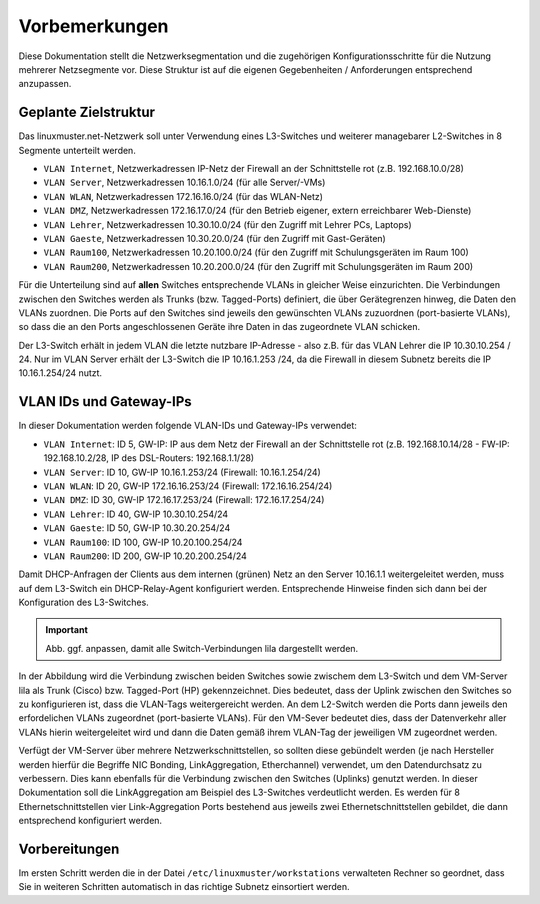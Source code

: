 Vorbemerkungen
==============

Diese Dokumentation stellt die Netzwerksegmentation und die zugehörigen Konfigurationsschritte für die Nutzung mehrerer Netzsegmente vor. Diese Struktur ist auf die eigenen Gegebenheiten / Anforderungen entsprechend anzupassen.

Geplante Zielstruktur
---------------------

Das linuxmuster.net-Netzwerk soll unter Verwendung eines L3-Switches und weiterer managebarer L2-Switches in 8 Segmente unterteilt werden.

* ``VLAN Internet``, Netzwerkadressen IP-Netz der Firewall an der Schnittstelle rot (z.B. 192.168.10.0/28)
* ``VLAN Server``, Netzwerkadressen 10.16.1.0/24 (für alle Server/-VMs)
* ``VLAN WLAN``,   Netzwerkadressen 172.16.16.0/24 (für das WLAN-Netz)
* ``VLAN DMZ``,    Netzwerkadressen 172.16.17.0/24 (für den Betrieb eigener, extern erreichbarer Web-Dienste)
* ``VLAN Lehrer``, Netzwerkadressen 10.30.10.0/24 (für den Zugriff mit Lehrer PCs, Laptops)
* ``VLAN Gaeste``, Netzwerkadressen 10.30.20.0/24 (für den Zugriff mit Gast-Geräten)
* ``VLAN Raum100``, Netzwerkadressen 10.20.100.0/24 (für den Zugriff mit Schulungsgeräten im Raum 100)
* ``VLAN Raum200``, Netzwerkadressen 10.20.200.0/24 (für den Zugriff mit Schulungsgeräten im Raum 200)

Für die Unterteilung sind auf **allen** Switches entsprechende VLANs in gleicher Weise einzurichten. Die Verbindungen zwischen den Switches werden als Trunks (bzw. Tagged-Ports) definiert, die über Gerätegrenzen hinweg, die Daten den VLANs zuordnen. Die Ports auf den Switches sind jeweils den gewünschten VLANs zuzuordnen (port-basierte VLANs), so dass die an den Ports angeschlossenen Geräte ihre Daten in das zugeordnete VLAN schicken.

Der L3-Switch erhält in jedem VLAN die letzte nutzbare IP-Adresse - also z.B. für das VLAN Lehrer die IP 10.30.10.254 / 24. Nur im VLAN Server erhält der L3-Switch die IP 10.16.1.253 /24, da die Firewall in diesem Subnetz bereits die IP 10.16.1.254/24 nutzt.

VLAN IDs und Gateway-IPs
------------------------

In dieser Dokumentation werden folgende VLAN-IDs und Gateway-IPs verwendet: 

* ``VLAN Internet``: 	ID 5, GW-IP: IP aus dem Netz der Firewall an der Schnittstelle rot (z.B. 192.168.10.14/28 - FW-IP: 192.168.10.2/28, IP des DSL-Routers: 192.168.1.1/28)
* ``VLAN Server``: 	ID 10,  GW-IP 10.16.1.253/24 (Firewall: 10.16.1.254/24)
* ``VLAN WLAN``: 	ID 20,  GW-IP 172.16.16.253/24 (Firewall: 172.16.16.254/24)
* ``VLAN DMZ``:		ID 30,  GW-IP 172.16.17.253/24 (Firewall: 172.16.17.254/24)
* ``VLAN Lehrer``:	ID 40,  GW-IP 10.30.10.254/24
* ``VLAN Gaeste``:	ID 50,  GW-IP 10.30.20.254/24
* ``VLAN Raum100``:	ID 100, GW-IP 10.20.100.254/24
* ``VLAN Raum200``:	ID 200, GW-IP 10.20.200.254/24

Damit DHCP-Anfragen der Clients aus dem internen (grünen) Netz an den Server 10.16.1.1 weitergeleitet werden, muss auf dem L3-Switch ein DHCP-Relay-Agent konfiguriert werden. Entsprechende Hinweise finden sich dann bei der Konfiguration des L3-Switches. 

.. image:: media/vlan-infrastructure-presets.png
   :alt: Struktur: Segmentiertes Netz
   :align: center

.. important::

   Abb. ggf. anpassen, damit alle Switch-Verbindungen lila dargestellt werden. 

In der Abbildung wird die Verbindung zwischen beiden Switches sowie zwischem dem L3-Switch und dem VM-Server lila als Trunk (Cisco) bzw. Tagged-Port (HP) gekennzeichnet. Dies bedeutet, dass der Uplink zwischen den Switches so zu konfigurieren ist, dass die VLAN-Tags weitergereicht werden. An dem L2-Switch werden die Ports dann jeweils den erfordelichen VLANs zugeordnet (port-basierte VLANs). Für den VM-Sever bedeutet dies, dass der Datenverkehr aller VLANs hierin weitergeleitet wird und dann die Daten gemäß ihrem VLAN-Tag der jeweiligen VM zugeordnet werden.

Verfügt der VM-Server über mehrere Netzwerkschnittstellen, so sollten diese gebündelt werden (je nach Hersteller werden hierfür die Begriffe NIC Bonding, LinkAggregation, Etherchannel) verwendet, um den Datendurchsatz zu verbessern. Dies kann ebenfalls für die Verbindung zwischen den Switches (Uplinks) genutzt werden. In dieser Dokumentation soll die LinkAggregation am Beispiel des L3-Switches verdeutlicht werden. Es werden für 8 Ethernetschnittstellen vier Link-Aggregation Ports bestehend aus jeweils zwei Ethernetschnittstellen gebildet, die dann entsprechend konfiguriert werden.

Vorbereitungen
--------------  

Im ersten Schritt werden die in der Datei ``/etc/linuxmuster/workstations`` verwalteten Rechner so geordnet, dass Sie in weiteren Schritten automatisch in das richtige Subnetz einsortiert werden.
